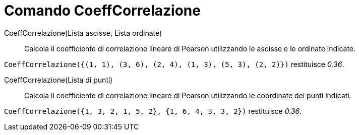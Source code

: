 = Comando CoeffCorrelazione
:page-en: commands/CorrelationCoefficient
ifdef::env-github[:imagesdir: /it/modules/ROOT/assets/images]

CoeffCorrelazione(Lista ascisse, Lista ordinate)::
  Calcola il coefficiente di correlazione lineare di Pearson utilizzando le ascisse e le ordinate indicate.

[EXAMPLE]
====

`++CoeffCorrelazione({(1, 1), (3, 6), (2, 4), (1, 3), (5, 3), (2, 2)})++` restituisce _0.36_.

====

CoeffCorrelazione(Lista di punti)::
  Calcola il coefficiente di correlazione lineare di Pearson utilizzando le coordinate dei punti indicati.

[EXAMPLE]
====

`++CoeffCorrelazione({1, 3, 2, 1, 5, 2}, {1, 6, 4, 3, 3, 2})++` restituisce _0.36_.

====
